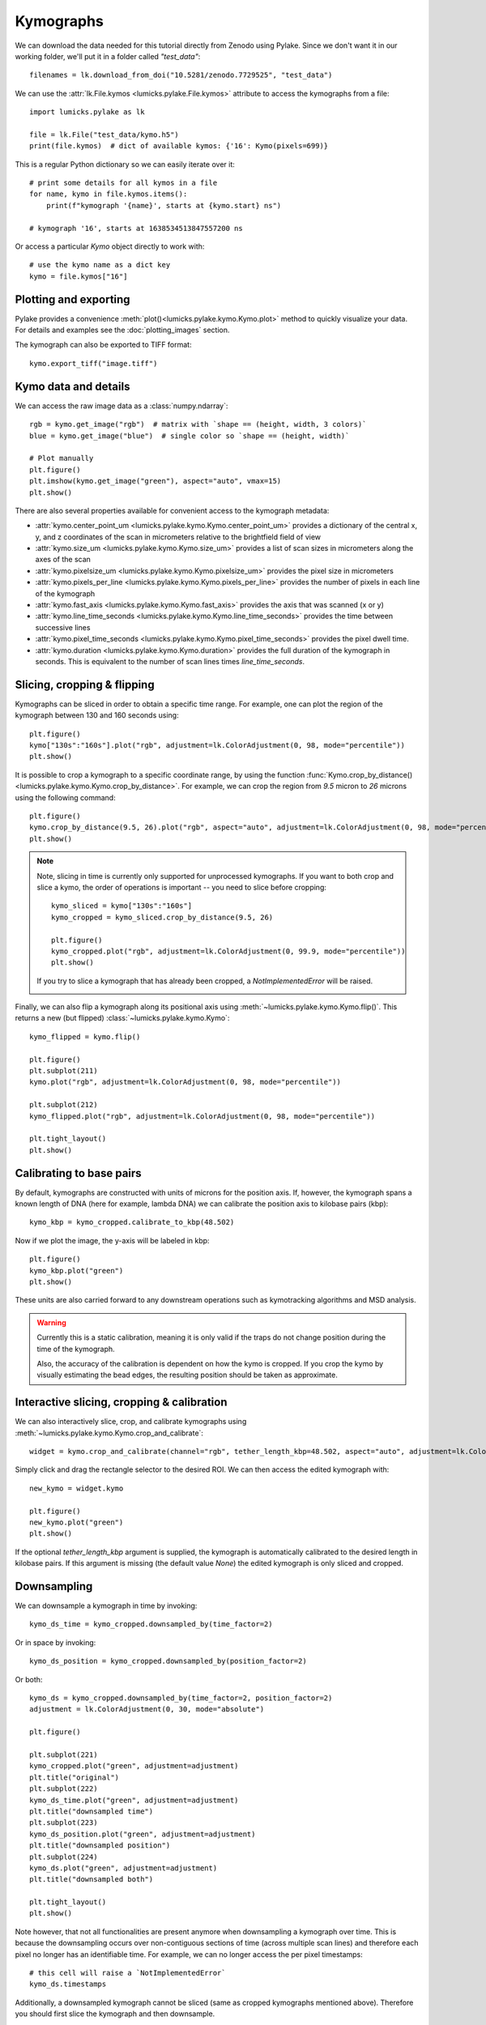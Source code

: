 Kymographs
==========

.. only:: html

    :nbexport:`Download this page as a Jupyter notebook <self>`

We can download the data needed for this tutorial directly from Zenodo using Pylake.
Since we don't want it in our working folder, we'll put it in a folder called `"test_data"`::

    filenames = lk.download_from_doi("10.5281/zenodo.7729525", "test_data")

We can use the :attr:`lk.File.kymos <lumicks.pylake.File.kymos>` attribute to access the kymographs from a file::

    import lumicks.pylake as lk

    file = lk.File("test_data/kymo.h5")
    print(file.kymos)  # dict of available kymos: {'16': Kymo(pixels=699)}

This is a regular Python dictionary so we can easily iterate over it::

    # print some details for all kymos in a file
    for name, kymo in file.kymos.items():
        print(f"kymograph '{name}', starts at {kymo.start} ns")

    # kymograph '16', starts at 1638534513847557200 ns

Or access a particular `Kymo` object directly to work with::

    # use the kymo name as a dict key
    kymo = file.kymos["16"]

Plotting and exporting
----------------------

Pylake provides a convenience :meth:`plot()<lumicks.pylake.kymo.Kymo.plot>` method to quickly
visualize your data. For details and examples see the :doc:`plotting_images` section.

The kymograph can also be exported to TIFF format::

    kymo.export_tiff("image.tiff")

Kymo data and details
---------------------

We can access the raw image data as a :class:`numpy.ndarray`::

    rgb = kymo.get_image("rgb")  # matrix with `shape == (height, width, 3 colors)`
    blue = kymo.get_image("blue")  # single color so `shape == (height, width)`

    # Plot manually
    plt.figure()
    plt.imshow(kymo.get_image("green"), aspect="auto", vmax=15)
    plt.show()

.. image:: figures/kymographs/kymo_manual_plotting.png

There are also several properties available for convenient access to the kymograph metadata:

* :attr:`kymo.center_point_um <lumicks.pylake.kymo.Kymo.center_point_um>` provides a dictionary of
  the central x, y, and z coordinates of the scan in micrometers relative to the brightfield field
  of view
* :attr:`kymo.size_um <lumicks.pylake.kymo.Kymo.size_um>` provides a list of scan sizes in
  micrometers along the axes of the scan
* :attr:`kymo.pixelsize_um <lumicks.pylake.kymo.Kymo.pixelsize_um>` provides the pixel size in
  micrometers
* :attr:`kymo.pixels_per_line <lumicks.pylake.kymo.Kymo.pixels_per_line>` provides the number of
  pixels in each line of the kymograph
* :attr:`kymo.fast_axis <lumicks.pylake.kymo.Kymo.fast_axis>` provides the axis that was scanned (x
  or y)
* :attr:`kymo.line_time_seconds <lumicks.pylake.kymo.Kymo.line_time_seconds>` provides the time
  between successive lines
* :attr:`kymo.pixel_time_seconds <lumicks.pylake.kymo.Kymo.pixel_time_seconds>` provides the pixel
  dwell time.
* :attr:`kymo.duration <lumicks.pylake.kymo.Kymo.duration>` provides the full duration of the kymograph
  in seconds. This is equivalent to the number of scan lines times `line_time_seconds`.


Slicing, cropping & flipping
----------------------------

Kymographs can  be sliced in order to obtain a specific time range.
For example, one can plot the region of the kymograph between 130 and 160 seconds using::

    plt.figure()
    kymo["130s":"160s"].plot("rgb", adjustment=lk.ColorAdjustment(0, 98, mode="percentile"))
    plt.show()

.. image:: figures/kymographs/kymo_sliced.png

It is possible to crop a kymograph to a specific coordinate range, by using the function
:func:`Kymo.crop_by_distance() <lumicks.pylake.kymo.Kymo.crop_by_distance>`. For example, we can
crop the region from `9.5` micron to `26` microns using the following command::

    plt.figure()
    kymo.crop_by_distance(9.5, 26).plot("rgb", aspect="auto", adjustment=lk.ColorAdjustment(0, 98, mode="percentile"))
    plt.show()

.. image:: figures/kymographs/kymo_cropped.png

.. note::

    Note, slicing in time is currently only supported for unprocessed kymographs. If you want to both crop and slice a kymo,
    the order of operations is important -- you need to slice before cropping::

        kymo_sliced = kymo["130s":"160s"]
        kymo_cropped = kymo_sliced.crop_by_distance(9.5, 26)

        plt.figure()
        kymo_cropped.plot("rgb", adjustment=lk.ColorAdjustment(0, 99.9, mode="percentile"))
        plt.show()

    If you try to slice a kymograph that has already been cropped, a `NotImplementedError` will be raised.

    .. image:: figures/kymographs/kymo_cropped_and_sliced.png

Finally, we can also flip a kymograph along its positional axis using :meth:`~lumicks.pylake.kymo.Kymo.flip()`.
This returns a new (but flipped) :class:`~lumicks.pylake.kymo.Kymo`::

    kymo_flipped = kymo.flip()

    plt.figure()
    plt.subplot(211)
    kymo.plot("rgb", adjustment=lk.ColorAdjustment(0, 98, mode="percentile"))

    plt.subplot(212)
    kymo_flipped.plot("rgb", adjustment=lk.ColorAdjustment(0, 98, mode="percentile"))

    plt.tight_layout()
    plt.show()

.. image:: figures/kymographs/kymo_flipped.png

Calibrating to base pairs
-------------------------

By default, kymographs are constructed with units of microns for the position axis. If, however, the kymograph spans a known length of DNA
(here for example, lambda DNA) we can calibrate the position axis to kilobase pairs (kbp)::

    kymo_kbp = kymo_cropped.calibrate_to_kbp(48.502)

Now if we plot the image, the y-axis will be labeled in kbp::

    plt.figure()
    kymo_kbp.plot("green")
    plt.show()

.. image:: figures/kymographs/kymo_calibrated.png

These units are also carried forward to any downstream operations such as kymotracking algorithms and MSD analysis.

.. warning::

    Currently this is a static calibration, meaning it is only valid if the traps do not change position during the time of the kymograph.

    Also, the accuracy of the calibration is dependent on how the kymo is cropped. If you crop the kymo by visually estimating the
    bead edges, the resulting position should be taken as approximate.

Interactive slicing, cropping & calibration
-------------------------------------------

We can also interactively slice, crop, and calibrate kymographs using :meth:`~lumicks.pylake.kymo.Kymo.crop_and_calibrate`::

    widget = kymo.crop_and_calibrate(channel="rgb", tether_length_kbp=48.502, aspect="auto", adjustment=lk.ColorAdjustment(0, 99.5, mode="percentile"))

.. image:: figures/kymographs/kymo_interactive.png

Simply click and drag the rectangle selector to the desired ROI. We can then access the edited kymograph
with::

    new_kymo = widget.kymo

    plt.figure()
    new_kymo.plot("green")
    plt.show()

.. image:: figures/kymographs/kymo_interactive_result.png

If the optional `tether_length_kbp` argument is supplied, the kymograph is automatically calibrated to the desired
length in kilobase pairs. If this argument is missing (the default value `None`) the edited kymograph is only
sliced and cropped.

Downsampling
------------

We can downsample a kymograph in time by invoking::

    kymo_ds_time = kymo_cropped.downsampled_by(time_factor=2)

Or in space by invoking::

    kymo_ds_position = kymo_cropped.downsampled_by(position_factor=2)

Or both::

    kymo_ds = kymo_cropped.downsampled_by(time_factor=2, position_factor=2)
    adjustment = lk.ColorAdjustment(0, 30, mode="absolute")

    plt.figure()

    plt.subplot(221)
    kymo_cropped.plot("green", adjustment=adjustment)
    plt.title("original")
    plt.subplot(222)
    kymo_ds_time.plot("green", adjustment=adjustment)
    plt.title("downsampled time")
    plt.subplot(223)
    kymo_ds_position.plot("green", adjustment=adjustment)
    plt.title("downsampled position")
    plt.subplot(224)
    kymo_ds.plot("green", adjustment=adjustment)
    plt.title("downsampled both")

    plt.tight_layout()
    plt.show()

.. image:: figures/kymographs/kymo_downsampled.png

Note however, that not all functionalities are present anymore when downsampling a kymograph over time.
This is because the downsampling occurs over non-contiguous sections of time (across multiple scan lines)
and therefore each pixel no longer has an identifiable time. For example, we can no longer access the per pixel timestamps::

    # this cell will raise a `NotImplementedError`
    kymo_ds.timestamps

Additionally, a downsampled kymograph cannot be sliced (same as cropped kymographs mentioned above). Therefore you should
first slice the kymograph and then downsample.

Correlating with force
----------------------

We can downsample channel data according to the lines in a kymo. We can use
:func:`~lumicks.pylake.kymo.Kymo.line_timestamp_ranges()` for this::

    line_timestamp_ranges = kymo.line_timestamp_ranges()

This returns a list of start and stop timestamps that can be passed directly to :func:`~lumicks.pylake.channel.Slice.downsampled_to`,
which will then return a :class:`~lumicks.pylake.channel.Slice` with a datapoint per line::

    force = file.force1x
    downsampled = force.downsampled_over(line_timestamp_ranges)

    plt.figure()
    force.plot(label="high frequency")
    downsampled.plot(start=force.start, label="downsampled like kymo")
    plt.legend()
    plt.show()

.. image:: ./figures/kymographs/force_downsampled_like_kymo.png

There is also a convenience function :meth:`~lumicks.pylake.kymo.Kymo.plot_with_force` to plot a kymograph along with a
downsampled force trace::

    kymo.plot_with_force("1x", "green", adjustment=lk.ColorAdjustment(0, 15))

This will average the forces over each Kymograph line and plot them in a correlated fashion.
The function can also take a dictionary of extra arguments to customize the kymograph plot.
These parameter values get forwarded to :func:`matplotlib.pyplot.imshow`.

.. image:: ./figures/kymographs/kymo_correlated.png
